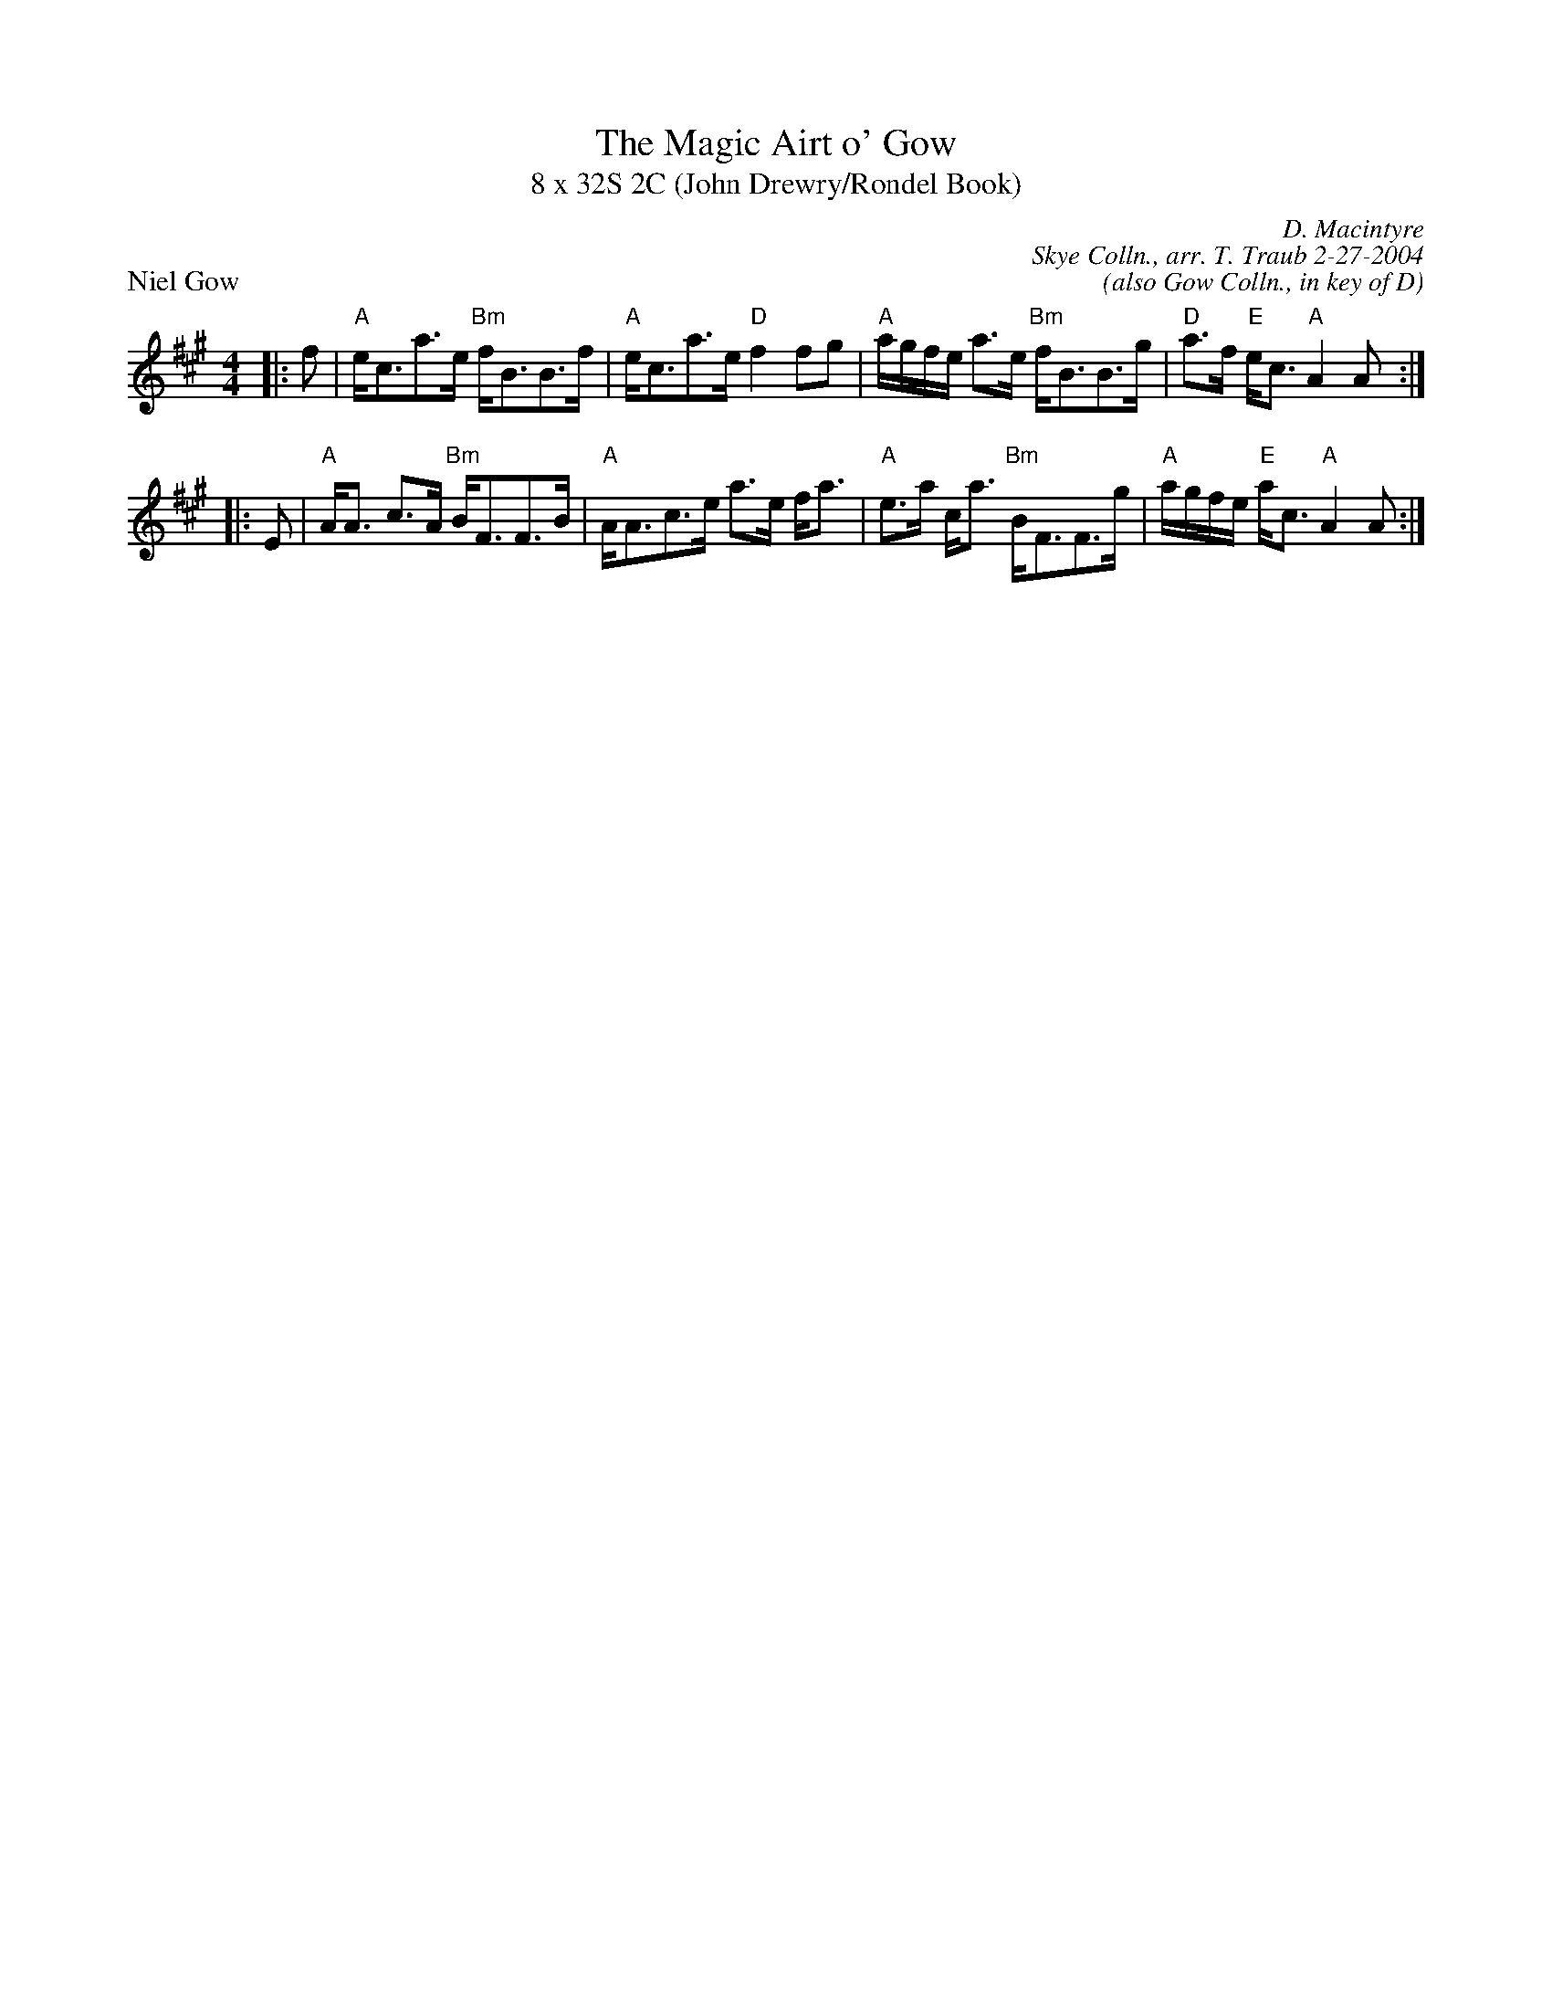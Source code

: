 X: 1
T: The Magic Airt o' Gow
T: 8 x 32S 2C (John Drewry/Rondel Book)
P: Niel Gow
R: strathspey
C: D. Macintyre
C: Skye Colln., arr. T. Traub 2-27-2004
C: (also Gow Colln., in key of D)
M: 4/4
L: 1/8
K: A
R: strathspey
|: f|"A"e<ca>e "Bm"f<BB>f|"A"e<ca>e "D"f2 fg|"A"a/g/f/e/ a>e "Bm"f<BB>g|"D"a>f "E"e<c "A"A2 A :|
|:E|"A"A<A c>A "Bm"B<FF>B|"A"A<Ac>e a>e f<a|"A"e>a c<a "Bm"B<FF>g|"A"a/g/f/e/ "E"a<c "A"A2 A:|
